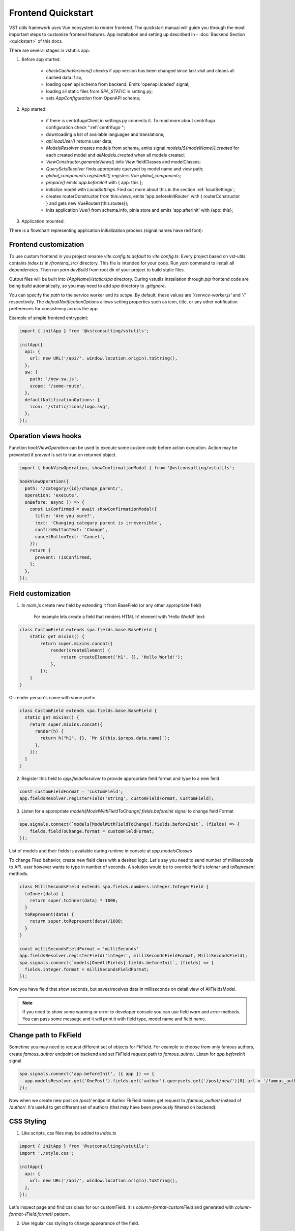 Frontend Quickstart
===================================


VST utils framework uses Vue ecosystem to render frontend. The quickstart manual will guide you through the most important steps to customize frontend features.
App installation and setting up described in - :doc:`Backend Section <quickstart>` of this docs.

There are several stages in vstutils app:

1. Before app started:

    * `checkCacheVersions()` checks if app version has been changed since last visit and cleans all cached data if so;
    * loading open api schema from backend. Emits 'openapi.loaded' signal;
    * loading all static files from `SPA_STATIC` in setting.py;
    * sets `AppConfiguration` from OpenAPI schema;

2. App started:

    * if there is centrifugoClient in settings.py connects it. To read more about centrifugo configuration check ":ref:`centrifugo`";
    * downloading a list of available languages and translations;
    * `api.loadUser()` returns user data;
    * `ModelsResolver` creates models from schema, emits signal `models[${modelName}].created` for each created model and `allModels.created` when all models created;
    * `ViewConstructor.generateViews()` inits `View` fieldClasses and modelClasses;
    * `QuerySetsResolver` finds appropriate queryset by model name and view path;
    * `global_components.registerAll()`  registers Vue `global_components`;
    * `prepare()` emits `app.beforeInit` with { app: this };
    * initialize model with `LocalSettings`. Find out more about this in the section :ref:`localSettings`;
    * creates routerConstructor from `this.views`, emits 'app.beforeInitRouter' with { routerConstructor } and gets new VueRouter({this.routes});
    * inits application `Vue()` from schema.info, pinia store and emits 'app.afterInit' with {app: this};

3. Application mounted.


There is a flowchart representing application initialization process (signal names have red font):

.. mermaid::

    graph TD
      Cached("checkCachedVersion()")--New App Version-->Clean("cleanAllCache()");
      Cached--Same App Version-->Schema(Load Schema);
      Clean-->Cached
      Schema--'openapi.loaded'-->AppConfiguration
      AppConfiguration--Has Centrifugo options-->Centrifugo(Connect Centrifugo)
      AppConfiguration--No Centrifugo-->Translation
      Centrifugo-->Translation(Load translation, <br/> load languages)
      Translation-->LoadUser("api.LoadUser()")-->ModelsResolver
      subgraph Models generation
      ModelsResolver--All Models Created-->B('allModels.created'):::classSignal
      ModelsResolver--Not All Models Created-->Create(Create Model)
      Create(Create Model)-->SignalBeforeInit("'models#91;modelName#93;.fields.beforeInit'"):::classSignal-->Fields(Create Fields)
      Fields(Create Fields)-->SignalAfterInit("'models#91;modelName#93;.fields.afterInit'"):::classSignal-->modelsmodelName("'models#91;modelName#93;.created'"):::classSignal
      modelsmodelName-->ModelsResolver
      end
      ViewConstructor("ViewConstructor.generateViews()")--'allViewsCreated'-->QuerySetResolver
      QuerySetResolver--finds approppriate querySet-->registerAll("global_components.registerAll()")
      registerAll--registers Vue global_components-->prepare
      prepare--'app.beforeInit'-->RouterConstuctor
      RouterConstuctor--'app.beforeInitRouter'-->D("new VueRouter()")
      D-->E(Vue Internationalization plugin - i18n)
      E-->F(Create new Vue Instance)

    linkStyle 3 stroke:red,color:red
    linkStyle 11 stroke:red,color:red
    linkStyle 12 stroke:red,color:red
    linkStyle 14 stroke:red,color:red
    linkStyle 16 stroke:red,color:red
    linkStyle 19 stroke:red,color:red
    linkStyle 20 stroke:red,color:red

    classDef classSignal stroke:#333,color:#f00;


.. _frontend_customization:

Frontend customization
----------------------
To use custom frontend in you project rename `vite.config.ts.default` to `vite.config.ts`.
Every project based on vst-utils contains `index.ts` in `/frontend_src/` directory.
This file is intended for your code. Run `yarn` command to install all dependencies. Then run `yarn devBuild`
from root dir of your project to build static files.

Output files will be built into `{AppName}/static/spa` directory. During vstutils installation through `pip`
frontend code are being build automatically, so you may need to add `spa` directory to `.gitignore`.

You can specify the `path` to the service worker and its `scope`. By default, these values are `'/service-worker.js'` and `'/'` respectively. The `defaultNotificationOptions` allows setting properties such as icon, title, or any other notification preferences for consistency across the app.

Example of simple frontend entrypoint:

.. sourcecode:: typescript

    import { initApp } from '@vstconsulting/vstutils';

    initApp({
      api: {
        url: new URL('/api/', window.location.origin).toString(),
      },
      sw: {
        path: '/new-sw.js',
        scope: '/some-route',
      },
      defaultNotificationOptions: {
        icon: '/static/icons/logo.svg',
      },
    });


Operation views hooks
---------------------
Function `hookViewOperation` can be used to execute some custom code before action execution.
Action may be prevented if `prevent` is set to true on returned object.

.. sourcecode:: typescript

    import { hookViewOperation, showConfirmationModal } from '@vstconsulting/vstutils';

    hookViewOperation({
      path: '/category/{id}/change_parent/',
      operation: 'execute',
      onBefore: async () => {
        const isConfirmed = await showConfirmationModal({
          title: 'Are you sure?',
          text: 'Changing category parent is irreversible',
          confirmButtonText: 'Change',
          cancelButtonText: 'Cancel',
        });
        return {
          prevent: !isConfirmed,
        };
      },
    });


.. _field-section:

Field customization
-------------------
1. In `main.js` create new field by extending it from BaseField (or any other appropriate field)

    For example lets create a field that renders HTML h1 element with 'Hello World!` text:

.. sourcecode:: javascript

    class CustomField extends spa.fields.base.BaseField {
        static get mixins() {
            return super.mixins.concat({
                render(createElement) {
                    return createElement('h1', {}, 'Hello World!');
                },
            });
        }
    }

Or render person's name with some prefix

.. sourcecode:: javascript

    class CustomField extends spa.fields.base.BaseField {
      static get mixins() {
        return super.mixins.concat({
          render(h) {
            return h("h1", {}, `Mr ${this.$props.data.name}`);
          },
        });
      }
    }


2. Register this field to `app.fieldsResolver` to provide appropriate field format and type to a new field

.. sourcecode:: javascript

    const customFieldFormat = 'customField';
    app.fieldsResolver.registerField('string', customFieldFormat, CustomField);

3. Listen for a appropriate `models[ModelWithFieldToChange].fields.beforeInit` signal to change field Format

.. sourcecode:: javascript

    spa.signals.connect(`models[ModelWithFieldToChange].fields.beforeInit`, (fields) => {
        fields.fieldToChange.format = customFieldFormat;
    });


List of  models and their fields is available during runtime in console at `app.modelsClasses`

To change Filed behavior, create new field class with a desired logic. Let's say you need to send number of milliseconds
to API, user however wants to type in number of seconds. A solution would be to override field's `toInner`
and `toRepresent` methods.

.. sourcecode:: javascript

    class MilliSecondsField extends spa.fields.numbers.integer.IntegerField {
      toInner(data) {
        return super.toInner(data) * 1000;
      }
      toRepresent(data) {
        return super.toRepresent(data)/1000;
      }
    }

    const milliSecondsFieldFormat = 'milliSeconds'
    app.fieldsResolver.registerField('integer', milliSecondsFieldFormat, MilliSecondsField);
    spa.signals.connect(`models[OneAllFields].fields.beforeInit`, (fields) => {
      fields.integer.format = milliSecondsFieldFormat;
    });

Now you have field that show seconds, but saves/receives data in milliseconds on detail view of AllFieldsModel.

.. note::
    If you need to show some warning or error to developer console you can use field `warn` and `error` methods.
    You can pass some message and it will print it with field type, model name and field name.

Change path to FkField
----------------------
Sometime you may need to request different set of objects for FkField. For example to choose from only famous authors,
create `famous_author` endpoint on backend and set FkField request path to `famous_author`.
Listen for `app.beforeInit` signal.

.. sourcecode:: javascript

    spa.signals.connect('app.beforeInit', ({ app }) => {
      app.modelsResolver.get('OnePost').fields.get('author').querysets.get('/post/new/')[0].url = '/famous_author/'
    });

Now when we create new post on `/post/` endpoint Author FkField makes get request to `/famous_author/` instead of `/author/`. It's
useful to get different set of authors (that may have been previously filtered on backend).

CSS Styling
-----------

1. Like scripts, css files may be added to `index.ts`

.. sourcecode:: typescript

    import { initApp } from '@vstconsulting/vstutils';
    import './style.css';

    initApp({
      api: {
        url: new URL('/api/', window.location.origin).toString(),
      },
    });



Let's inspect page and find css class for our customField. It is `column-format-customField` and  generated with `column-format-{Field.format}` pattern.


2. Use regular css styling to change appearance of the field.

.. code-block:: css

    .column-format-customField:hover {
        background-color: orangered;
        color: white;
    }


Other page elements are also available for styling: for example, to hide certain column set corresponding field to none.

.. code-block:: css

    .column-format-customField {
        display: none;
    }

Show primary key column on list
-------------------------------

Every pk column has `pk-column` CSS class and hidden by default (using `display: none;`).

For example this style will show pk column on all list views of `Order` model:

.. sourcecode:: css

    .list-Order .pk-column {
        display: table-cell;
    }


View customization
-------------------

Listen for signal `"allViews.created"` and add new custom mixin to the view.

Next code snippet depicts rendering new view instead of default view.

.. sourcecode:: javascript

    spa.signals.once('allViews.created', ({ views }) => {
        const AuthorListView = views.get('/author/');
        AuthorListView.mixins.push({
            render(h) {
                return h('h1', {}, `Custom view`);
            },
        });
    });

Learn more about Vue `render()` function at `Vue documentation <https://v3.vuejs.org/guide/render-function.html>`_.


It is also possible to fine tune View by overriding default computed properties and methods of existing mixins.
For example, override breadcrumbs computed property to turn off breadcrumbs on Author list View

.. sourcecode:: javascript

    import { ref } from 'vue';

    spa.signals.once("allViews.created", ({ views }) => {
        const AuthorListView = views.get("/author/");
        AuthorListView.extendStore((store) => {
            return {
                ...store,
                breadcrumbs: ref([]),
            };
        });
    });

Sometimes you may need to hide detail page for some reason, but still want all actions and sublinks to be accessible from list page.
To do it you also should listen signal `"allViews.created"` and change parameter `hidden` from default `false` to `true`, for example:

.. sourcecode:: javascript

    spa.signals.once('allViews.created', ({ views }) => {
        const authorView = views.get('/author/{id}/');
        authorView.hidden = true;
    });


Changing title of the view
--------------------------

To change title and string displayed in the breadcrumbs change `title` property of the view or method `getTitle` for more complex logic.

.. sourcecode:: javascript

    spa.signals.once('allViews.created', ({ views }) => {
        const usersList = views.get('/user/');
        usersList.title = 'Users list';

        const userDetail = views.get('/user/{id}/');
        userDetail.getTitle = (state) => (state?.instance ? `User: ${state.instance.id}` : 'User');
    });


Page store
----------
Every page has store that can be accessed globally `app.store.page` or from page component using `this.store`.

View method `extendStore` can be used to add custom logic to page's store.

.. sourcecode:: javascript

    import { computed } from 'vue';

    spa.signals.once('allViews.created', ({ views }) => {
        views.get('/user/{id}/').extendStore((store) => {
            // Override title of current page using computed value
            const title = computed(() => `Current page has ${store.instances.hength} instances`);

            async function fetchData() {
                await store.fetchData();  // Call original fetchData
                await callSomeExternalApi(store.instances.value);
            }

            return {
                ...store,
                title,
                fetchData,
            };
        });
    });


Overriding root component
-------------------------
Root component of the application can be overridden using `app.beforeInit` signal. This can be useful for such things as
changing layout CSS classes, back button behaviour or main layout components.

Example of customizing sidebar component:

.. sourcecode:: javascript

    const CustomAppRoot = {
        components: { Sidebar: CustomSidebar },
        mixins: [spa.AppRoot],
    };
    spa.signals.once('app.beforeInit', ({ app }) => {
        app.appRootComponent = CustomAppRoot;
    });


Translating values of fields
----------------------------
Values tha displayed by `FKField` of `ChoicesField` can be translated using standard translations files.

Translation key must be defined as `:model:<ModelName>:<fieldName>:<value>`. For example:

.. sourcecode:: python

    TRANSLATION = {
        ':model:Category:name:Category 1': 'Категория 1',
    }

Translation of values can be taxing as every model on backend usually generates more than one model on frontend,
To avoid this, add `_translate_model = 'Category'` attribute to model on backend. It shortens

.. sourcecode:: python

        ':model:Category:name:Category 1': 'Категория 1',
        ':model:OneCategory:name:Category 1': 'Категория 1',
        ':model:CategoryCreate:name:Category 1': 'Категория 1',


to

.. sourcecode:: python

        ':model:Category:name:Category 1': 'Категория 1',

For `FKField` name of the related model is used. And `fieldName` should be equal to `viewField`.


.. _changing-actions-or-sublinks:

Changing actions or sublinks
----------------------------

Sometimes using only schema for defining actions or sublinks is not enough.

For example we have an action to make user a superuser (`/user/{id}/make_superuser/`) and we want to hide that action if
user is already a superuser (`is_superuser` is `true`). `<${PATH}>filterActions` signal can be used to achieve such result.

.. sourcecode:: javascript

    spa.signals.connect('</user/{id}/make_superuser/>filterActions', (obj) => {
        if (obj.data.is_superuser) {
            obj.actions = obj.actions.filter((action) => action.name !== 'make_superuser');
        }
    });


1. `<${PATH}>filterActions` recieves {actions, data}
2. `<${PATH}>filterSublinks` recieves {sublinks, data}

Data property will contain instance's data. Actions and sublinks properties will contain arrays with default
items (not hidden action or sublinks), it can be changed or replaced completely.

.. _localSettings:

LocalSettings
-------------

This model's fields are displayed in the left sidebar.
All data from this model saves in browser Local Storage.
If you want to add another options, you can do it using `beforeInit` signal, for example:

.. sourcecode:: javascript

    spa.signals.once('models[_LocalSettings].fields.beforeInit', (fields) => {
            const cameraField = new spa.fields.base.BaseField({ name: 'camera' });
            // You can add some logic here
            fields.camera = cameraField;
    })


Store
-----

There are three ways to store data:

    * userSettingsStore - saves data on the server. By default, there are options for changing language and a button to turn on/off the dark mode.
      Data to userSettingsStore comes from schema.
    * localSettingsStore - saves data in the browser Local Storage. This is where you can store your own fields, as described in :ref:`localSettings`.
    * store - stores current page data.

To use any of this stores you need to run the following command: :code:`app.[storeName]`, for example: :code:`app.userSettingsStore`.

.. note:: If you are accessing the userSettingsStore from within the component then you need to use :code:`this.$app` instead :code:`app`.

From `app.store` you may need:

    * `vewsItems` and `viewItemsMap` - stores information about parent views for this page. It is used for example in breadcrumbs.
      The difference between them is only in the way information is stored: `viewItems` is an Array of Objects and `viewItemsMap` is a Map.
    * `page` - saves all information about current page.
    * `title` - title of current page.

